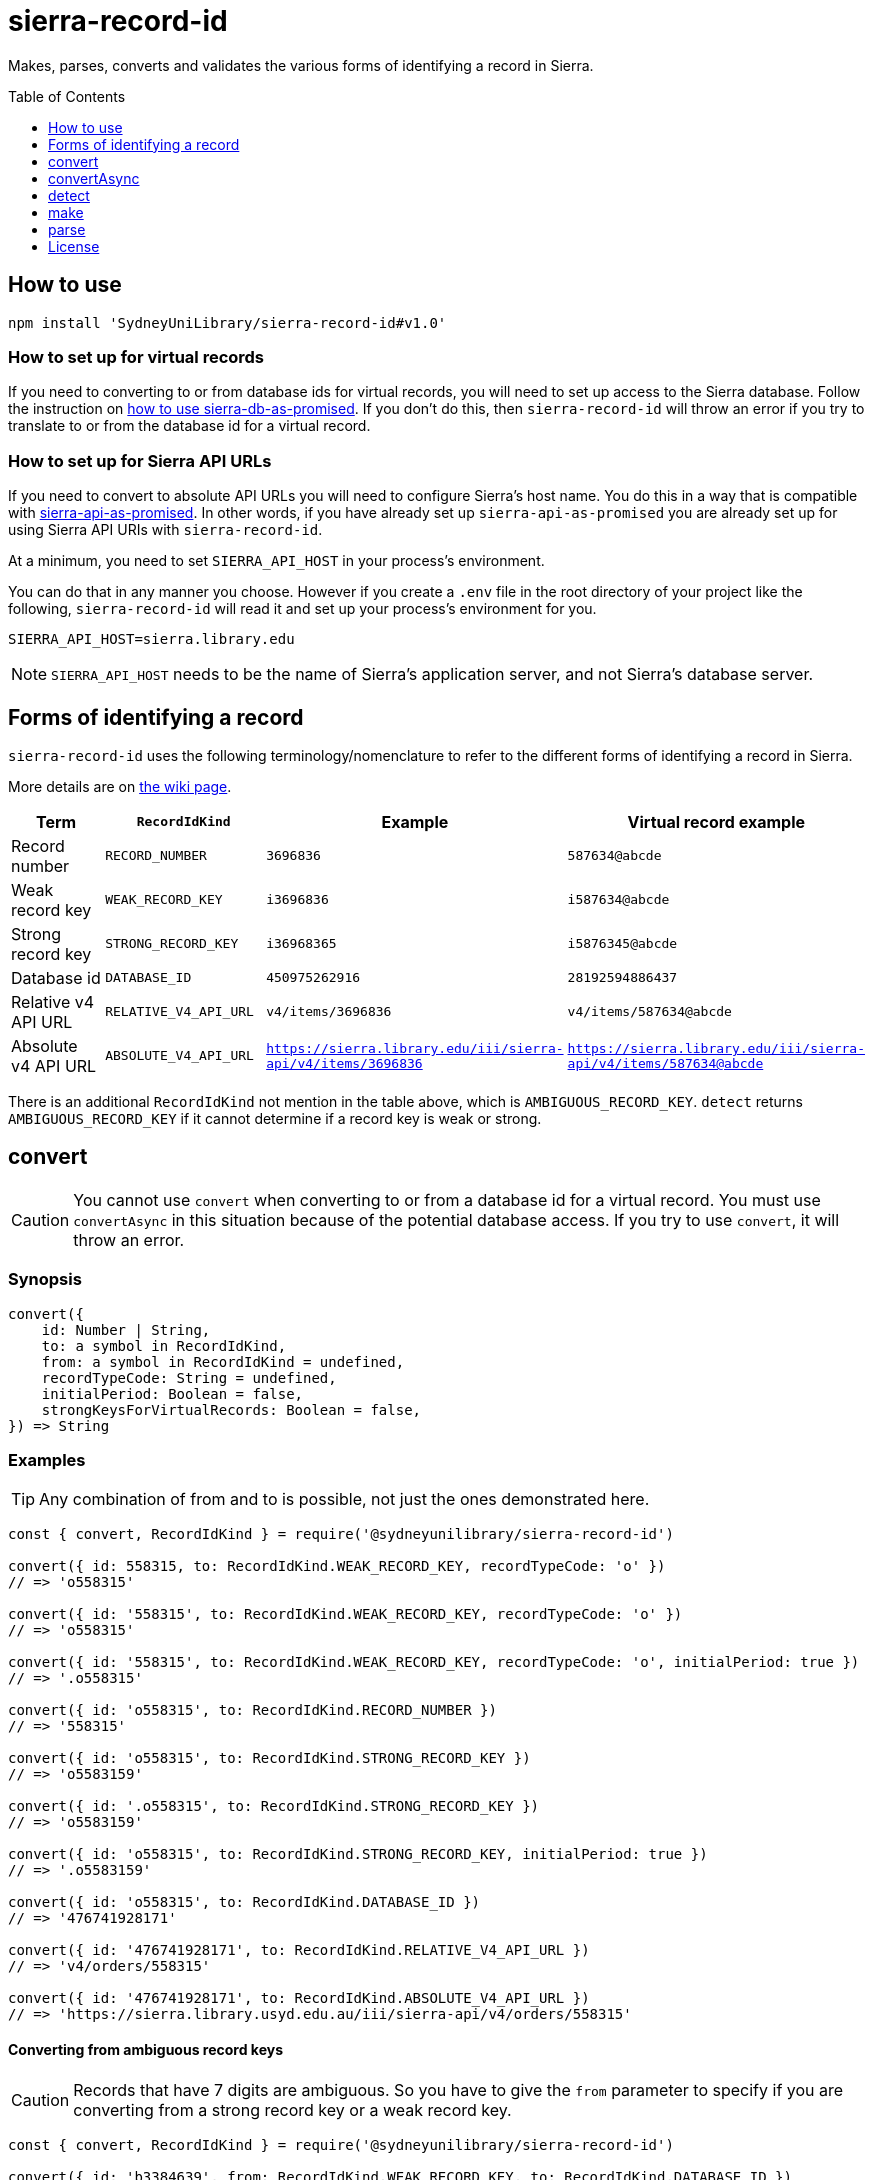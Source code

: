 :toc:
:toclevels: 1
:toc-placement!:
ifdef::env-github[]
:tip-caption: :bulb:
:note-caption: :information_source:
:important-caption: :heavy_exclamation_mark:
:caution-caption: :fire:
:warning-caption: :warning:
endif::[]

= sierra-record-id

Makes, parses, converts and validates the various forms of identifying a record in Sierra.

toc::[]




== How to use

[source,bash]
npm install 'SydneyUniLibrary/sierra-record-id#v1.0'


=== How to set up for virtual records

If you need to converting to or from database ids for virtual records, you will need to set up access to the Sierra
database. Follow the instruction on https://github.com/SydneyUniLibrary/sierra-db-as-promised#how-to-use[how to use sierra-db-as-promised].
If you don't do this, then `sierra-record-id` will throw an error if you try to translate to or from the database id
for a virtual record.

=== How to set up for Sierra API URLs

If you need to convert to absolute API URLs you will need to configure Sierra's host name. You do this in a way that is
compatible with https://github.com/SydneyUniLibrary/sierra-api-as-promised[sierra-api-as-promised].
In other words, if you have already set up `sierra-api-as-promised` you are already set up for using Sierra API URIs
with `sierra-record-id`.

At a minimum, you need to set `SIERRA_API_HOST` in your process's environment.

You can do that in any manner you choose. However if you create a `.env` file in the root directory of your project like
the following, `sierra-record-id` will read it and set up your process's environment for you.

[source]
SIERRA_API_HOST=sierra.library.edu

[NOTE]
`SIERRA_API_HOST` needs to be the name of Sierra's application server, and not Sierra's database server.




== Forms of identifying a record

`sierra-record-id` uses the following terminology/nomenclature to refer to the different forms of identifying a record
in Sierra.

More details are on https://github.com/SydneyUniLibrary/sierra-record-id/wiki/Forms-of-record-id[the wiki page].

[options="header"]
|===
| Term                | `RecordIdKind`        | Example            | Virtual record example
| Record number       | `RECORD_NUMBER`       | `3696836`          | `587634@abcde`
| Weak record key     | `WEAK_RECORD_KEY`     | `i3696836`         | `i587634@abcde`
| Strong record key   | `STRONG_RECORD_KEY`   | `i36968365`        | `i5876345@abcde`
| Database id         | `DATABASE_ID`         | `450975262916`     | `28192594886437`
| Relative v4 API URL | `RELATIVE_V4_API_URL` | `v4/items/3696836` | `v4/items/587634@abcde`
| Absolute v4 API URL
| `ABSOLUTE_V4_API_URL`
| `https://sierra.library.edu/iii/sierra-api/v4/items/3696836`
| `https://sierra.library.edu/iii/sierra-api/v4/items/587634@abcde`
|===

There is an additional `RecordIdKind` not mention in the table above, which is `AMBIGUOUS_RECORD_KEY`.
`detect` returns `AMBIGUOUS_RECORD_KEY` if it cannot determine if a record key is weak or strong.




== convert

CAUTION: You cannot use `convert` when converting to or from a database id for a virtual record.
         You must use `convertAsync` in this situation because of the potential database access.
         If you try to use `convert`, it will throw an error.

=== Synopsis

[source,js]
----
convert({
    id: Number | String,
    to: a symbol in RecordIdKind,
    from: a symbol in RecordIdKind = undefined,
    recordTypeCode: String = undefined,
    initialPeriod: Boolean = false,
    strongKeysForVirtualRecords: Boolean = false,
}) => String
----

=== Examples

TIP: Any combination of from and to is possible, not just the ones demonstrated here.

[source,js]
----
const { convert, RecordIdKind } = require('@sydneyunilibrary/sierra-record-id')

convert({ id: 558315, to: RecordIdKind.WEAK_RECORD_KEY, recordTypeCode: 'o' })
// => 'o558315'

convert({ id: '558315', to: RecordIdKind.WEAK_RECORD_KEY, recordTypeCode: 'o' })
// => 'o558315'

convert({ id: '558315', to: RecordIdKind.WEAK_RECORD_KEY, recordTypeCode: 'o', initialPeriod: true })
// => '.o558315'

convert({ id: 'o558315', to: RecordIdKind.RECORD_NUMBER })
// => '558315'

convert({ id: 'o558315', to: RecordIdKind.STRONG_RECORD_KEY })
// => 'o5583159'

convert({ id: '.o558315', to: RecordIdKind.STRONG_RECORD_KEY })
// => 'o5583159'

convert({ id: 'o558315', to: RecordIdKind.STRONG_RECORD_KEY, initialPeriod: true })
// => '.o5583159'

convert({ id: 'o558315', to: RecordIdKind.DATABASE_ID })
// => '476741928171'

convert({ id: '476741928171', to: RecordIdKind.RELATIVE_V4_API_URL })
// => 'v4/orders/558315'

convert({ id: '476741928171', to: RecordIdKind.ABSOLUTE_V4_API_URL })
// => 'https://sierra.library.usyd.edu.au/iii/sierra-api/v4/orders/558315'
----

==== Converting from ambiguous record keys

CAUTION: Records that have 7 digits are ambiguous. So you have to give the `from` parameter to specify if you are
         converting from a strong record key or a weak record key.

[source,js]
----
const { convert, RecordIdKind } = require('@sydneyunilibrary/sierra-record-id')

convert({ id: 'b3384639', from: RecordIdKind.WEAK_RECORD_KEY, to: RecordIdKind.DATABASE_ID })
// => '420910179640'  Because record num is 3384632

convert({ id: 'b3384639', from: RecordIdKind.STRONG_RECORD_KEY, to: RecordIdKind.DATABASE_ID })
// => '420907133471'  Becasue record num is 338463 and 9 is check digit.

convert({ id: 'b3384639', to: RecordIdKind.DATABASE_ID })
// => throws an error
----

==== Unusual behaviour when converting virtual records id to strong record keys

[source,js]
----
convert({ id: 'i100993', to: RecordIdKind.STRONG_RECORD_KEY)
// => 'i100993x' A strong record key, as expected.

convert({ id: 'i100993@fhill', to: RecordIdKind.STRONG_RECORD_KEY)
// => 'i100993@fhill' !!!! A weak record key, even though we asked for a strong record key !!!!

convert({ id: 'i100993@fhill', to: RecordIdKind.STRONG_RECORD_KEY, strongKeysForVirtualRecords: true)
// => 'i100993x@fhill' Only now it is strong.
----

While this is unusual behaviour, `convert` is doing the right thing(TM).
See the `strongKeysForVirtualRecords` parameter for an explanation.

=== Parameters

CAUTION: You cannot give `RecordIdKind.AMBIGUOUS_RECORD_KEY` as either the `from` or `to` options.
         You must specify if the key is strong or weak.

CAUTION: If you give a `from` parameter but then give `convert` a record id of a different kind, the result of `convert`
         is not defined.

TIP: If you know what you are converting from, specify it in the `from` parameter. `convert` will then not have to call
     `detect` on the id you give it.

[options="header"]
|===
| Parameter | Required | Description

| id
| Yes
| A Number or a String that has the record id you want to convert.

| to
| Yes
| Specify kind of the record id you want to convert to. Use one of the `RecordIdKind` symbols.

| from
| No
| Specify kind of the record id you already have. Use one of the `RecordIdKind` symbols.
  If you don't give the `from` parameter, `convert` will use `detect` to try to determine the kind of the id you gave it.

| recordTypeCode
| Sometimes
| Only applicable when converting from (but not to) a record number, and in which case it is required.
  Specify the record type character of the record whose id you are converting. Give `a` for authority, `i` for item,
  `n` for invoice, and so on.

| initialPeriod
| No
| Defaults to `false`. Only applicable when converting to (but not from) a weak or strong record key.
  If `true` then the record key `convert` returns will start with an initial period. If `false` it won't.

| strongKeysForVirtualRecords
| No
| Defaults to `false`. Only applicable when converting to (but not from) a strong record keys for a virtual record.
  Sierra's own behaviour is to produce weak record keys for virtual records, even in situations where it
  would have produced a strong record key if the record was non-virtual. By default, `convert` will follows this behaviour.
  That is if you don't give the `strongKeysForVirtualRecords` parameter or you give `false` for it, `convert` will
  produce a weak record key for virtual records even if you give `RecordIdKind.STRONG_RECORD_KEY` for the `to` parameter.
  If you really do want strong record keys for virtual records, you need to give `true` for `strongKeysForVirtualRecords`
  in addition to giving `RecordIdKind.STRONG_RECORD_KEY` for the `to` parameter.

|===

=== Errors

`convert` will throw an error (in at least) the following situations.

* You did not give the `from` parameter and `detect` returned `RecordIdKind.AMBIGUOUS_RECORD_KEY` or `undefined`
  for the id you are trying to convert.

* You gave `RecordIdKind.AMBIGUOUS_RECORD_KEY` as either the `from` or `to` parameters.

* You are converting from a record number, but you haven't given the `recordTypeCode` parameter.

* You are converting to an absolute v4 api url but you have not set up for Sierra API URLs.

* You are converting to or from a database id for a virtual record.




== convertAsync

TIP: You must use `convertAsync` when converting to or from a database id for a virtual record.
     If you try to use `convert` in this situation, `convert` will throw an error.

`convertAsync` is the same as `convert` except it potentially does the conversion asynchronously. So it returns a Promise
that will eventually resolve with the kind of record id you want.

In reality, `convertAsync` will do the conversion synchronously except in the case of a database id for a virtual record,
and will return a Promise that is already resolved.

`convertAsync` will maintain a two-way cache of the association between the `@abcde` part of a record number and
the campus id inside a database id. This means only the first time a particular `@abcde` or campus id is encountered will
`convertAsync` need to use the Sierra database and will therefore need to do the conversion asynchronously. After then it
will be able to do conversions for that `@abcce` or campus id synchronously. (Although that doesn't mean you can start
using `convert` instead of `convertAsync`. Sorry.)

=== Synopsis
[source,js]
----
convertAsync({
    id: Number | String,
    to: a symbol in RecordIdKind,
    from: a symbol in RecordIdKind = undefined,
    recordTypeCode: String = undefined,
    initialPeriod: Boolean = false,
    strongKeysForVirtualRecords: Boolean = false,
}) => Promise<String>
----

=== Examples

.Using ECMAScript 2017
[source, js]
----
const { convertAsync, RecordIdKind } = require('@sydneyunilibrary/sierra-record-id')

async function a() {
    await convertAsync('1970745744342089', to: RecordIdKind.WEAK_RECORD_KEY) // => 'b572489@hsill'
}
----

.Using ECMAScript 2016
[source, js]
----
const { convertAsync, RecordIdKind } = require('@sydneyunilibrary/sierra-record-id')

function a() {
    convertAsync('1970745744342089', to: RecordIdKind.WEAK_RECORD_KEY)
    .then(weakRecordKey => {
        // => 'b572489@hsill'
    })
    .catch(err => {
        // Handle the error
    })
}
----


=== Parameters

See `convert` for details on the parameters.

=== Errors

`convertAsync` will not throw an error directly (notwithstanding any bugs). It will always return a Promise.

The Promise returned from `convertAsync` will reject in the same situations in which `convert` would throw an error.
Except of course for when you are converting to or from a database id for a virtual record.




== detect

CAUTION: Take heed that detection is not validation. If you give `detect` a string that is not a valid record id,
         it could incorrectly detect it. Do not rely on `detect` returning `undefined` for invalid record ids.
         Similarly do not assume `detect` not returning `undefined` means the record id is valid.

TIP: You can detect a database id without having set up `sierra-db-as-promised`.
     You can also detect an absolute API URL without having set up `SIERRA_API_HOST`.

=== Synopsis

[source,js]
detect(id: Number | String) => a symbol in RecordIdKind | undefined

=== Examples
[source,js]
----
const { detect, RecordIdKind } = require('@sydneyunilibrary/sierra-record-id')

detect(undefined) // => undefined
detect('') // => undefined
detect('something random, but see the warning above!') // => undefined

detect(3696836) // => RecordIdKind.RECORD_NUMBER
detect('3696836') // => RecordIdKind.RECORD_NUMBER
detect('o369683') // => RecordIdKind.WEAK_RECORD_KEY
detect('i3696836') // => RecordIdKind.AMBIGUOUS_RECORD_KEY
detect('i36968367') // => RecordIdKind.STRONG_RECORD_KEY
detect('450975262916') // => RecordIdKind.DATABASE_ID
detect('v4/items/3696836') // => RecordIdKind.RELATIVE_V4_API_URL
detect('https://sierra.library.edu/iii/sierra-api/v4/items/3696836') // => RecordIdKind.ABSOLUTE_V4_API_URL
----

`detect` correctly detects record keys that have an initial period, for example `.o369683` and `.i36968367`. It also
correctly detects record ids for virtual records like `587634@abcde`, `i587634@abcde`, `.i5876345@abcde` and
`v4/items/587634@abcde`.

* https://github.com/SydneyUniLibrary/sierra-record-id/wiki/Detection-logic[Detection logic]

=== Ambiguous record keys

Because record numbers can be 6 or 7 digits, `i3696836` is ambiguous. It could be a weak record key for the 7 digit
record number `3696836`, or it could be a strong key for the 6 digit record number `369683` with `6` being the check digit.

The previous paragraph notwithstanding, if the key for a 6 digit record number has an `x` check digit
(for example `o100007x`), `detect` will detect it as being strong and not as being ambiguous.




== make

CAUTION: The `make` functions are simple. If you given them garbage, they will produce garbage.
         It is on you to validate the inputs before you attempt to make records ids from them.

=== make.recordNumber

==== Synopsis

[source,js]
make.recordNumber({ recNum: String, campusCode: ?String }) => String

==== Examples

[source,js]
----
const { make } = require('@sydneyunilibrary/sierra-record-id')

make.recordNumber({ recNum: '3696836' }) // => '3696836'
make.recordNumber({ recNum: '587634', campusCode: 'abcde' }) // => '587634@abcde'
----

=== make.weakRecordKey

==== Synopsis

[source,js]
make.weakRecordKey({ recordTypeCode: String, recNum: String, campusCode: ?String,
                     initialPeriod: Boolean = false }) => String

==== Examples

[source,js]
----
const { make } = require('@sydneyunilibrary/sierra-record-id')

make.weakRecordKey({ recordTypeCode: 'i', recNum: '3696836' })
// => 'i3696836'
make.weakRecordKey({ recordTypeCode: 'i', recNum: '3696836', initialPeriod: true })
// => '.i3696836'

make.weakRecordKey({ recordTypeCode: 'i', recNum: '3696836', campusCode: 'abcde' })
// => 'i3696836@abcde'
make.weakRecordKey({ recordTypeCode: 'i', recNum: '3696836', campusCode: 'abcde', initialPeriod: true })
// => '.i3696836@abcde'
----

=== make.strongRecordKey

NOTE: `make.strongRecordKey` does not validate that the check digit you give it is correct for the given rec num.

NOTE: `make.strongRecordKey` will actually make a strong record key for virtual records. It does *not* follow Sierra's
      convention of producing only weak record keys for virtual records.

==== Synopsis

[source,js]
make.strongRecordKey({ recordTypeCode: String, recNum: String, checkDigit: String, campusCode: ?String,
                       initialPeriod: Boolean = false }) => String

==== Examples

[source,js]
----
const { make } = require('@sydneyunilibrary/sierra-record-id')

make.strongRecordKey({ recordTypeCode: 'i', recNum: '3696836', checkDigit: '5' })
// => 'i36968365'
make.strongRecordKey({ recordTypeCode: 'i', recNum: '3696836', checkDigit: '5', initialPeriod: true })
// => '.i36968365'

make.strongRecordKey({ recordTypeCode: 'i', recNum: '3696836', checkDigit: '5', campusCode: 'abcde' })
// => 'i36968365@abcde'
make.strongRecordKey({ recordTypeCode: 'i', recNum: '3696836', checkDigit: '5', campusCode: 'abcde',
                       initialPeriod: true })
// => '.i36968365@abcde'
----

=== make.databaseId

NOTE: When using `make.databaseId` with virtual records you need to give it the campus id and not the campus code.
      It will not convert a campus code into a campus id for you.

==== Synopsis

[source,js]
make.databaseId({ recordTypeCode: String, recNum: String, campusId: Number = 0 }) => String

==== Examples

[source,js]
----
const { make } = require('@sydneyunilibrary/sierra-record-id')

make.databaseId({ recordTypeCode: 'a', recNum: '1687568' })
// => '416613515280'
make.databaseId({ recordTypeCode: 'b', recNum: '2082103', campusId: 62 })
// => '17451869464937783'
----

=== make.relativeV4ApiUrl

NOTE: You need to give `make.relativeV4ApiUrl` an api record type and not a record type code.
      The `convertRecordTypeCodeToApiRecordType` function can help you if you have a record type code.

==== Synopsis

[source,js]
make.relativeV4ApiUrl({ apiRecordType: String, recNum: String, campusCode: ?String }) => String

==== Examples

[source,js]
----
const { make } = require('@sydneyunilibrary/sierra-record-id')

make.relativeV4ApiUrl({ apiRecordType: 'patrons', recNum: '3696836' })
// => 'v4/patrons/3696836'
make.relativeV4ApiUrl({ apiRecordType: 'bibs', recNum: '3696836', campusCode: 'abcde' })
// => 'v4/bibs/3696836@abcde'

const { convertRecordTypeCodeToApiRecordType } = require('@sydneyunilibrary/sierra-record-id')

make.relativeV4ApiUrl({ apiRecordType: convertRecordTypeCodeToApiRecordType('p'), recNum: '3696836' })
// => 'v4/patrons/3696836'
----

=== make.absoluteV4ApiUrl

NOTE: You need to give `make.absoluteV4ApiUrl` an api record type and not a record type code.
      The `convertRecordTypeCodeToApiRecordType` function can help you if you have a record type code.

NOTE: If you don't give the `apiHost` parameter, `make.absoluteV4ApiUrl` with use `SIERRA_API_HOST` in your
      process's environment.

NOTE: If you don't give the `apiPath` parameter, `make.absoluteV4ApiUrl` with use `SIERRA_API_PATH` in your process's
      environment variable. If your process's environment doesn't define `SIERRA_API_PATH`, `make.absoluteV4ApiUrl`
      falls back to `/iii/sierra-api/`.

==== Synopsis

[source,js]
make.absoluteV4ApiUrl({ apiRecordType: String, recNum: String, campusCode: ?String,
                        apiHost: ?String, apiPath: ?String }) => String

==== Examples

[source,js]
----
const { make } = require('@sydneyunilibrary/sierra-record-id')

make.absoluteV4ApiUrl({ apiRecordType: 'patrons', recNum: '3696836',
                        apiHost: 'some.library', apiPath: '/test/beta-api/' })
// => 'https://some.library/test/beta-api/v4/patrons/3696836'
make.absoluteV4ApiUrl({ apiRecordType: 'patrons', recNum: '3696836', campusCode: 'abcde'
                        apiHost: 'some.library', apiPath: '/test/beta-api/' })
// => 'https://some.library/test/beta-api/v4/patrons/3696836@abcde'

// Assuming process.env['SIERRA_API_HOST'] === 'library.uni.edu' and process.env['SIERRA_API_PATH'] === undefined
make.absoluteV4ApiUrl({ apiRecordType: 'patrons', recNum: '3696836' })
// => 'https://library.uni.edu/iii/sierra-api/v4/patrons/3696836'

// Assuming process.env['SIERRA_API_HOST'] === 'library.uni.edu' and process.env['SIERRA_API_PATH'] === '/blah/'
make.absoluteV4ApiUrl({ apiRecordType: 'patrons', recNum: '3696836' })
// => 'https://library.uni.edu/blah/v4/patrons/3696836'

const { convertRecordTypeCodeToApiRecordType } = require('@sydneyunilibrary/sierra-record-id')

// Assuming process.env['SIERRA_API_HOST'] === 'library.uni.edu' and process.env['SIERRA_API_PATH'] === undefined
make.relativeV4ApiUrl({ apiRecordType: convertRecordTypeCodeToApiRecordType('p'), recNum: '3696836' })
// => 'https://library.uni.edu/iii/sierra-api/v4/patrons/3696836'
----




== parse

CAUTION: The `parse` functions don't do much validation. If they can break apart the record id you give them, then they
         will and return a result. Just because you get a result from a `parse` function doesn't mean the record id was
         valid.

=== parse.recordNumber

==== Synopsis

[source,js]
parse.recordNumber(id: String)
    => { recNum: String, campusCode: ?String }

==== Examples

[source,js]
----
const { parse } = require('@sydneyunilibrary/sierra-record-id')

parse.recordNumber('3696836') // => { recNum: '3696836', campusCode: null }
parse.recordNumber('587634@abcde') // => { recNum: '587634', campusCode: 'abcde' }
----

=== parse.weakRecordKey

==== Synopsis

[source,js]
parse.weakRecordKey(id: String)
    => { recordTypeCode: String, recNum: String, campusCode: ?String }

==== Examples

[source,js]
----
const { parse } = require('@sydneyunilibrary/sierra-record-id')

parse.weakRecordKey('i3696836')
// => { recordTypeCode: 'i', recNum: '3696836', campusCode: null }
parse.weakRecordKey('.i3696836')
// => { recordTypeCode: 'i', recNum: '3696836', campusCode: null }
parse.weakRecordKey('i3696836@abcde')
// => { recordTypeCode: 'i', recNum: '3696836', campusCode: 'abcde' }
parse.weakRecordKey('.i3696836@abcde')
// => { recordTypeCode: 'i', recNum: '3696836', campusCode: 'abcde' }
----

=== parse.strongRecordKey

NOTE: `parse.strongRecordKey` does not validate that the check digit is correct for the rec num.

==== Synopsis

[source,js]
parse.strongRecordKey(id: String)
    => { recordTypeCode: String, recNum: String, checkDigit: String, campusCode: ?String }

==== Examples

[source,js]
----
const { parse } = require('@sydneyunilibrary/sierra-record-id')

parse.strongRecordKey('i36968365')
// => { recordTypeCode: 'i', recNum: '3696836', checkDigit: '5', campusCode: null }
parse.strongRecordKey('.i36968365')
// => { recordTypeCode: 'i', recNum: '3696836', checkDigit: '5', campusCode: null }

parse.strongRecordKey('i36968365@abcde')
// => { recordTypeCode: 'i', recNum: '3696836', checkDigit: '5', campusCode: 'abcde' }
parse.strongRecordKey('.i36968365@abcde')
// => { recordTypeCode: 'i', recNum: '3696836', checkDigit: '5', campusCode: 'abcde' }
----

=== parse.databaseId

NOTE: When using `parse.databaseId` with virtual records it will give you the campus id and not the campus code.
      It will not convert a campus id into a campus code for you.

==== Synopsis

[source,js]
parse.databaseId(id: String)
    => { recordTypeCode: String, recNum: String, campusId: Number }

==== Examples

[source,js]
----
const { parse } = require('@sydneyunilibrary/sierra-record-id')

parse.databaseId('416613515280')
// => { recordTypeCode: 'a', recNum: '1687568', campusId: 0 }
parse.databaseId('17451869464937783')
// => { recordTypeCode: 'b', recNum: '2082103', campusId: 62 }
----

=== parse.relativeV4ApiUrl

NOTE: `parse.relativeV4ApiUrl` will give you an api record type and not a record type code.
      The `convertApiRecordTypeToRecordTypeCode` function can help you if you want a record type code.

==== Synopsis

[source,js]
parse.relativeV4ApiUrl(id: String)
    => { apiRecordType: String, recNum: String, campusCode: ?String })

==== Examples

[source,js]
----
const { parse } = require('@sydneyunilibrary/sierra-record-id')

parse.relativeV4ApiUrl('v4/patrons/3696836')
// => { apiRecordType: 'patrons', recNum: '3696836', campusCode: null }
parse.relativeV4ApiUrl('v4/bibs/3696836@abcde')
// => { apiRecordType: 'bibs', recNum: '3696836', campusCode: 'abcde' }

const { convertApiRecordTypeToRecordTypeCode } = require('@sydneyunilibrary/sierra-record-id')

let parsedId = parse.relativeV4ApiUrl('v4/patrons/3696836')
Object.assign(
    parsedId,
    { recordTypeCode: convertApiRecordTypeToRecordTypeCode(parsedId.apiRecordType) }
)
// => { apiRecordType: 'patrons', recordTypeCode: 'p', recNum: '3696836', campusCode: null }
----

=== parse.absoluteV4ApiUrl

NOTE: `parse.absoluteV4ApiUrl` will give you an api record type and not a record type code.
      The `convertApiRecordTypeToRecordTypeCode` function can help you if you want a record type code.

NOTE: `parse.absoluteV4ApiUrl` will not validate the api host or api path of the absolute URL.

==== Synopsis

[source,js]
parse.absoluteV4ApiUrl(id: String)
    => { apiRecordType: String, recNum: String, campusCode: ?String, apiHost: String, apiPath: String }

==== Examples

[source,js]
----
const { parse } = require('@sydneyunilibrary/sierra-record-id')

parse.absoluteV4ApiUrl('https://some.library/iii/sierra-api/v4/patrons/3696836')
// => { apiRecordType: 'patrons', recNum: '3696836',
//      apiHost: 'some.library', apiPath: '/iii/sierra-api/' }

parse.absoluteV4ApiUrl('https://some.library/iii/sierra-api/v4/patrons/3696836@abcde')
// => { apiRecordType: 'patrons', recNum: '3696836', campusCode: 'abcde'
//      apiHost: 'some.library', apiPath: '/iii/sierra-api/' })

const { convertApiRecordTypeToRecordTypeCode } = require('@sydneyunilibrary/sierra-record-id')

let parsedId = parse.relativeV4ApiUrl('https://some.library/iii/sierra-api/v4/patrons/3696836')
Object.assign(
    parsedId,
    { recordTypeCode: convertApiRecordTypeToRecordTypeCode(parsedId.apiRecordType) }
)
// => { apiRecordType: 'patrons', recordTypeCode: 'p', recNum: '3696836', campusCode: null,
//      apiHost: 'some.library', apiPath: '/iii/sierra-api/' }
----




== License

Copyright (c) 2017  The University of Sydney Library

This program is free software: you can redistribute it and/or modify
it under the terms of the GNU General Public License as published by
the Free Software Foundation, either version 3 of the License, or
(at your option) any later version.

This program is distributed in the hope that it will be useful,
but WITHOUT ANY WARRANTY; without even the implied warranty of
MERCHANTABILITY or FITNESS FOR A PARTICULAR PURPOSE.  See the
GNU General Public License for more details.

You should have received a copy of the GNU General Public License
along with this program.  If not, see <http://www.gnu.org/licenses/>.

